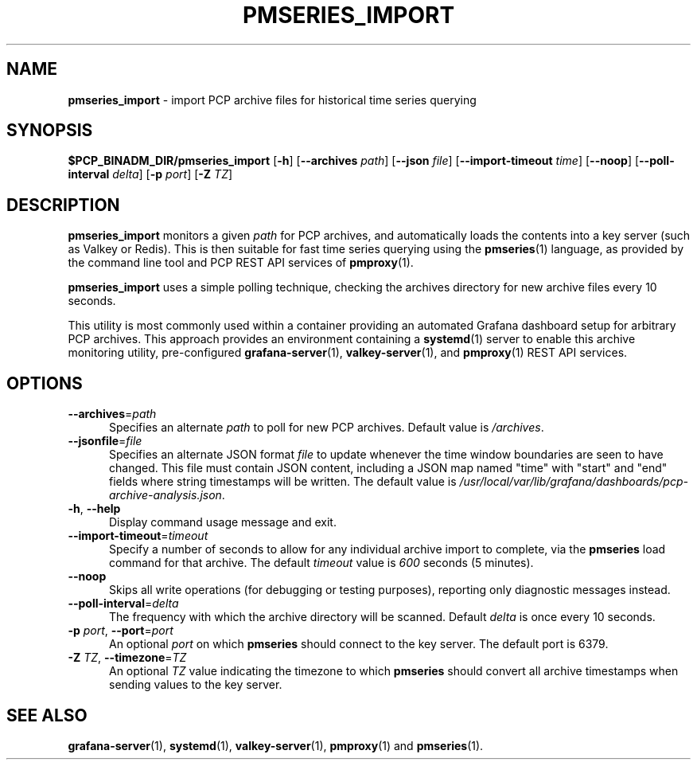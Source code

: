 '\"macro stdmacro
.\"
.\" Copyright (c) 2025 Red Hat.
.\"
.\" This program is free software; you can redistribute it and/or modify it
.\" under the terms of the GNU General Public License as published by the
.\" Free Software Foundation; either version 2 of the License, or (at your
.\" option) any later version.
.\"
.\" This program is distributed in the hope that it will be useful, but
.\" WITHOUT ANY WARRANTY; without even the implied warranty of MERCHANTABILITY
.\" or FITNESS FOR A PARTICULAR PURPOSE.  See the GNU General Public License
.\" for more details.
.\"
.TH PMSERIES_IMPORT 1 "PCP" "Performance Co-Pilot"
.SH NAME
\f3pmseries_import\f1 \- import PCP archive files for historical time series querying
.SH SYNOPSIS
.B $PCP_BINADM_DIR/pmseries_import
[\f3\-h\f1]
[\f3\-\-archives\f1 \f2path\f1]
[\f3\-\-json\f1 \f2file\f1]
[\f3\-\-import-timeout\f1 \f2time\f1]
[\f3\-\-noop\f1]
[\f3\-\-poll-interval\f1 \f2delta\f1]
[\f3\-p\f1 \f2port\f1]
[\f3\-Z\f1 \f2TZ\f1]
.SH DESCRIPTION
.B pmseries_import
monitors a given \f2path\f1 for PCP archives, and automatically
loads the contents into a key server (such as Valkey or Redis).
This is then suitable for fast time series querying using the
.BR pmseries (1)
language, as provided by the command line tool and PCP REST API
services of
.BR pmproxy (1).
.PP
.B pmseries_import
uses a simple polling technique, checking the archives directory
for new archive files every 10 seconds.
.PP
This utility is most commonly used within a container providing
an automated Grafana dashboard setup for arbitrary PCP archives.
This approach provides an environment containing a
.BR systemd (1)
server to enable this archive monitoring utility, pre-configured
.BR grafana-server (1),
.BR valkey-server (1),
and
.BR pmproxy (1)
REST API services.
.SH OPTIONS
.TP 5
\fB\-\-archives\fR=\fIpath\fR
Specifies an alternate
.I path
to poll for new PCP archives.
Default value is
.IR /archives .
.TP 5
\fB\-\-jsonfile\fR=\fIfile\fR
Specifies an alternate JSON format
.I file
to update whenever the time window boundaries are seen to have changed.
This file must contain JSON content, including a JSON map named "time"
with "start" and "end" fields where string timestamps will be written.
The default value is
.IR /usr/local/var/lib/grafana/dashboards/pcp-archive-analysis.json .
.TP 5
\fB\-h\fR, \fB\-\-help\fR
Display command usage message and exit.
.TP 5
\fB\-\-import-timeout\fR=\fItimeout\fR
Specify a number of seconds to allow for any individual archive
import to complete, via the
.B pmseries
load command for that archive.
The default
.I timeout
value is
.I 600
seconds (5 minutes).
.TP 5
\fB\-\-noop\fR
Skips all write operations (for debugging or testing purposes),
reporting only diagnostic messages instead.
.TP 5
\fB\-\-poll-interval\fR=\fIdelta\fR
The frequency with which the archive directory will be scanned.
Default
.I delta
is once every 10 seconds.
.TP 5
\fB\-p\fR \fIport\fR, \fB\-\-port\fR=\fIport\fR
An optional
.I port
on which
.B pmseries
should connect to the key server.
The default port is 6379.
.TP 5
\fB\-Z\fR \fITZ\fR, \fB\-\-timezone\fR=\fITZ\fR
An optional
.I TZ
value indicating the timezone to which
.B pmseries
should convert all archive timestamps when sending values to the
key server.
.SH SEE ALSO
.BR grafana-server (1),
.BR systemd (1),
.BR valkey-server (1),
.BR pmproxy (1)
and
.BR pmseries (1).

.\" control lines for scripts/man-spell
.\" +ok+ grafana Grafana pre valkey Valkey
